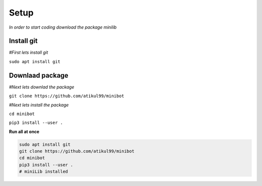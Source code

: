 Setup
======
*In order to start coding download the package minilib*

Install git
***********

*#First lets install git*

``sudo apt install git``

Downlaad package
***********

*#Next lets downlad the package*

``git clone https://github.com/atikul99/minibot``

*#Next lets install the package*

``cd minibot``

``pip3 install --user .``

**Run all at once**

.. code-block:: bash

   sudo apt install git
   git clone https://github.com/atikul99/minibot
   cd minibot
   pip3 install --user .
   # miniLib installed